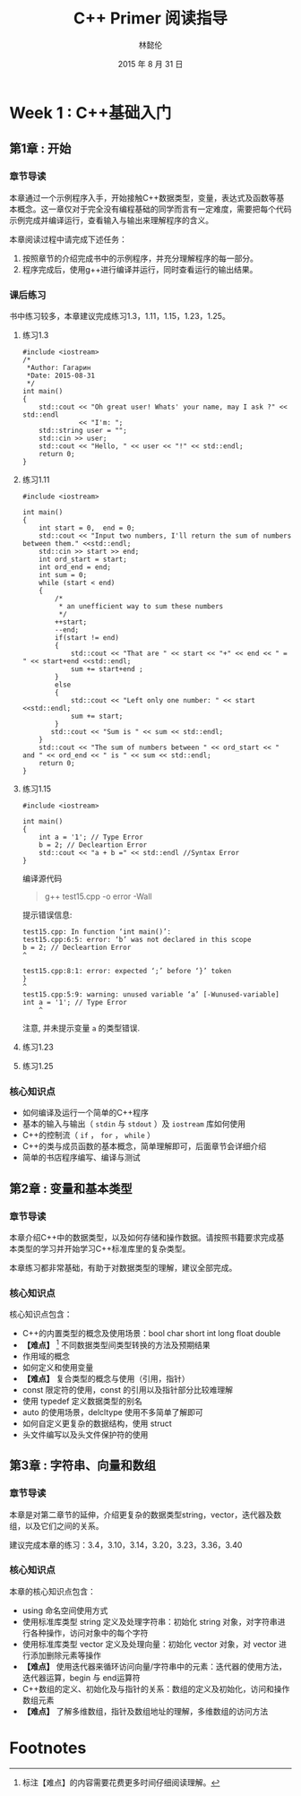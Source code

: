 #+LATEX_HEADER: \usepackage{ctex}
#+TITLE: C++ Primer 阅读指导
#+AUTHOR: 林懿伦
#+DATE: 2015 年 8 月 31 日

* Week 1 : C++基础入门

** 第1章 : 开始

*** 章节导读
    本章通过一个示例程序入手，开始接触C++数据类型，变量，表达式及函数等基本概念。这一章仅对于完全没有编程基础的同学而言有一定难度，需要把每个代码示例完成并编译运行，查看输入与输出来理解程序的含义。

    本章阅读过程中请完成下述任务：
    1. 按照章节的介绍完成书中的示例程序，并充分理解程序的每一部分。
    2. 程序完成后，使用g++进行编译并运行，同时查看运行的输出结果。

*** 课后练习
    书中练习较多，本章建议完成练习1.3，1.11，1.15，1.23，1.25。

**** 练习1.3
#+BEGIN_SRC C++
#include <iostream>
/*
 ,*Author: Гагарин
 ,*Date: 2015-08-31
 ,*/
int main()
{
    std::cout << "Oh great user! Whats' your name, may I ask ?" << std::endl
              << "I'm: ";
    std::string user = "";
    std::cin >> user;
    std::cout << "Hello, " << user << "!" << std::endl;
    return 0;
}
#+END_SRC

**** 练习1.11
     #+BEGIN_SRC C++
     #include <iostream>

     int main()
     {
         int start = 0,  end = 0;
         std::cout << "Input two numbers, I'll return the sum of numbers between them." <<std::endl;
         std::cin >> start >> end;
         int ord_start = start;
         int ord_end = end;
         int sum = 0;
         while (start < end)
         {
             /*
              ,* an unefficient way to sum these numbers
              ,*/
             ++start;
             --end;
             if(start != end)
             {
                 std::cout << "That are " << start << "+" << end << " = " << start+end <<std::endl;
                 sum += start+end ;
             }
             else
             {
                 std::cout << "Left only one number: " << start <<std::endl;
                 sum += start;
             }
            std::cout << "Sum is " << sum << std::endl;
         }
         std::cout << "The sum of numbers between " << ord_start << " and " << ord_end << " is " << sum << std::endl;
         return 0;
     }
     #+END_SRC

**** 练习1.15
     #+BEGIN_SRC C++
     #include <iostream>

     int main()
     {
         int a = '1'; // Type Error
         b = 2; // Decleartion Error
         std::cout << "a + b =" << std::endl //Syntax Error
     }
     #+END_SRC
     编译源代码
     #+BEGIN_QUOTE
     g++ test15.cpp -o error -Wall
     #+END_QUOTE
     提示错误信息:
     #+BEGIN_EXAMPLE
     test15.cpp: In function ‘int main()’:
     test15.cpp:6:5: error: ‘b’ was not declared in this scope
     b = 2; // Decleartion Error
     ^

     test15.cpp:8:1: error: expected ‘;’ before ‘}’ token
     }
     ^
     test15.cpp:5:9: warning: unused variable ‘a’ [-Wunused-variable]
     int a = '1'; // Type Error
         ^
     #+END_EXAMPLE
     注意, 并未提示变量 =a= 的类型错误.
**** 练习1.23

**** 练习1.25

*** 核心知识点
- 如何编译及运行一个简单的C++程序
- 基本的输入与输出（ =stdin= 与  =stdout= ）及 =iostream= 库如何使用
- C++的控制流（ =if= ， =for= ， =while= ）
- C++的类与成员函数的基本概念，简单理解即可，后面章节会详细介绍
- 简单的书店程序编写、编译与测试

** 第2章 : 变量和基本类型

*** 章节导读

 本章介绍C++中的数据类型，以及如何存储和操作数据。请按照书籍要求完成基本类型的学习并开始学习C++标准库里的复杂类型。

 本章练习都非常基础，有助于对数据类型的理解，建议全部完成。

*** 核心知识点

 核心知识点包含：

 - C++的内置类型的概念及使用场景：bool char short int long float double
 - *【难点】* [fn:1] 不同数据类型间类型转换的方法及预期结果
 - 作用域的概念
 - 如何定义和使用变量
 - *【难点】*  复合类型的概念与使用（引用，指针）
 - const 限定符的使用，const 的引用以及指针部分比较难理解
 - 使用 typedef 定义数据类型的别名
 - auto 的使用场景，delcltype 使用不多简单了解即可
 - 如何自定义更复杂的数据结构，使用 struct
 - 头文件编写以及头文件保护符的使用


** 第3章 : 字符串、向量和数组

*** 章节导读

 本章是对第二章节的延伸，介绍更复杂的数据类型string，vector，迭代器及数组，以及它们之间的关系。

 建议完成本章的练习：3.4，3.10，3.14，3.20，3.23，3.36，3.40

*** 核心知识点

 本章的核心知识点包含：

 - using 命名空间使用方式
 - 使用标准库类型 string 定义及处理字符串：初始化 string 对象，对字符串进行各种操作，访问对象中的每个字符
 - 使用标准库类型 vector 定义及处理向量：初始化 vector 对象，对 vector 进行添加删除元素等操作
 - *【难点】* 使用迭代器来循环访问向量/字符串中的元素：迭代器的使用方法，迭代器运算，begin 与 end运算符
 - C++数组的定义、初始化及与指针的关系：数组的定义及初始化，访问和操作数组元素
 - *【难点】* 了解多维数组，指针及数组地址的理解，多维数组的访问方法
* Footnotes

[fn:1] 标注【难点】的内容需要花费更多时间仔细阅读理解。
